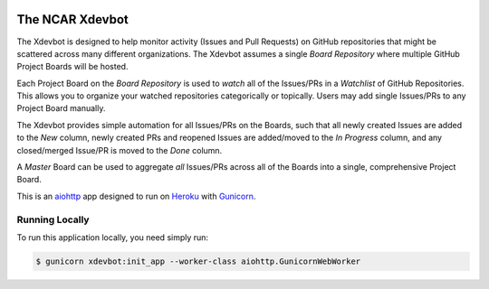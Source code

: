 |CircleCI| |GitHub| |Coverage| |License|

The NCAR Xdevbot
================

The Xdevbot is designed to help monitor activity (Issues
and Pull Requests) on GitHub repositories that might be scattered
across many different organizations.  The Xdevbot assumes a
single *Board Repository* where multiple GitHub Project Boards
will be hosted.

Each Project Board on the *Board Repository* is used to *watch*
all of the Issues/PRs in a *Watchlist* of GitHub Repositories.
This allows you to organize your watched repositories categorically
or topically.  Users may add single Issues/PRs to any Project Board
manually.

The Xdevbot provides simple automation for all Issues/PRs on the
Boards, such that all newly created Issues are added to the *New*
column, newly created PRs and reopened Issues are added/moved to the
*In Progress* column, and any closed/merged Issue/PR is moved to the
*Done* column.

A *Master* Board can be used to aggregate *all* Issues/PRs across
all of the Boards into a single, comprehensive Project Board.

This is an aiohttp_ app designed to run on Heroku_ with Gunicorn_.


Running Locally
---------------

To run this application locally, you need simply run:

.. code-block:: bash

   $ gunicorn xdevbot:init_app --worker-class aiohttp.GunicornWebWorker

.. _aiohttp: https://docs.aiohttp.org/en/stable/

.. _Heroku: https://www.heroku.com/

.. _Gunicorn: https://gunicorn.org/

.. |CircleCI| image:: https://badgen.net/circleci/github/NCAR/xdevbot/master
    :target: https://circleci.com/gh/NCAR/xdevbot
    :alt: Tests

.. |GitHub| image:: https://badgen.net/github/checks/NCAR/xdevbot/master
    :target: https://github.com/NCAR/xdevbot/actions?query=workflow%3Acode-style
    :alt: GitHub

.. |Coverage| image:: https://badgen.net/codecov/c/github/NCAR/xdevbot
    :target: https://codecov.io/gh/NCAR/xdevbot
    :alt: Coverage

.. |License| image:: https://badgen.net/github/license/NCAR/xdevbot?012345
    :target: https://www.apache.org/licenses/LICENSE-2.0
    :alt: License
